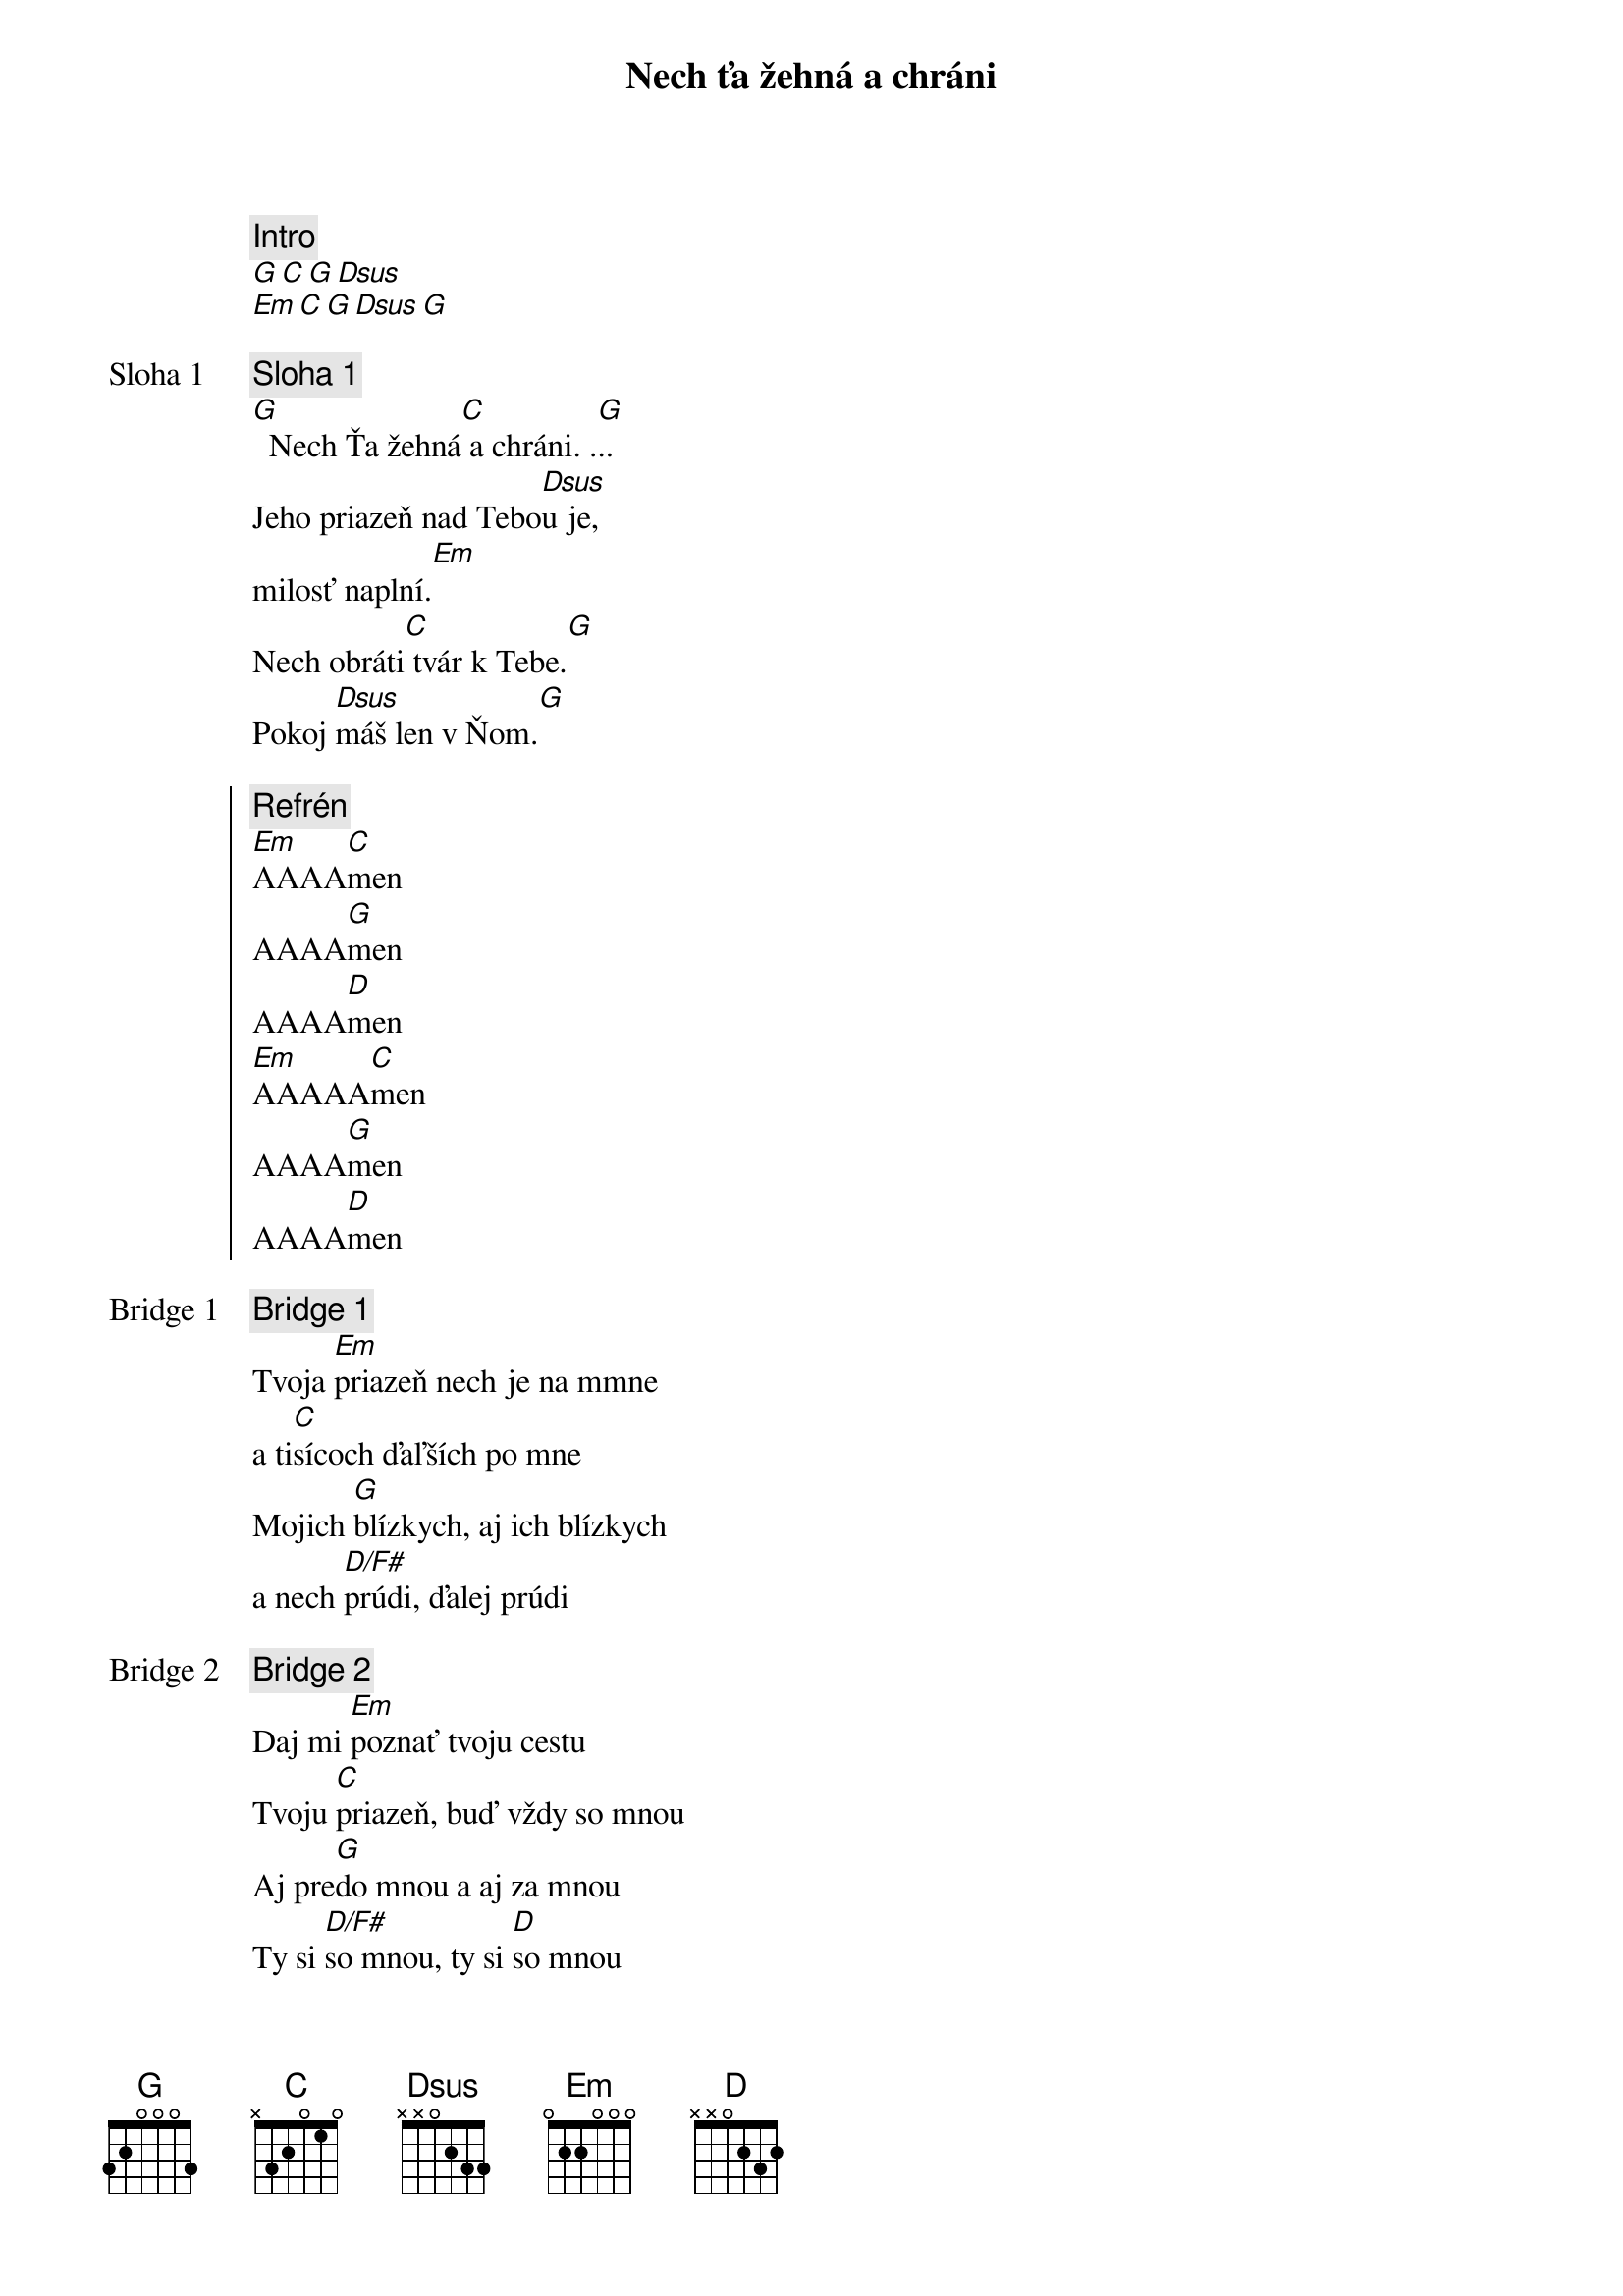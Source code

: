 {title: Nech ťa žehná a chráni}
{comment: Intro}
[G][C][G][Dsus]
[Em][C][G][Dsus][G]

{start_of_verse: Sloha 1}
{comment: Sloha 1}
[G]  Nech Ťa žehná[C] a chráni. .[G]..
Jeho priazeň nad Tebo[Dsus]u je,
milosť naplní.[Em]
Nech obráti[C] tvár k Tebe.[G]
Pokoj [Dsus]máš len v Ňom.[G]
{end_of_verse}

{start_of_chorus}
{comment: Refrén}
[Em]AAAA[C]men
AAAA[G]men
AAAA[D]men
[Em]AAAAA[C]men
AAAA[G]men
AAAA[D]men
{end_of_chorus}

{start_of_bridge: Bridge 1}
{comment: Bridge 1}
Tvoja [Em]priazeň nech je na mmne
a ti[C]sícoch ďaľších po mne
Mojich [G]blízkych, aj ich blízkych
a nech [D/F#]prúdi, ďalej prúdi
{end_of_bridge}

{start_of_bridge: Bridge 2}
{comment: Bridge 2}
Daj mi [Em]poznať tvoju cestu
Tvoju [C]priazeň, buď vždy so mnou
Aj pre[G]do mnou a aj za mnou
Ty si [D/F#]so mnou, ty si [D]so mnou
A hneď [Em]zrána, keď zaspávam
Aj keď [C]vchádzam a vychádzam
V ťažkých [G]chvíľach, aj v radosti
Ty si [D/F#]so mnou, ty si [D]so mnou
Ty si [Em]so mnou, ty si so mnou
Ty si [C]so mnou, ty si so mnou
Navždy [G]so mnou, navždy so mnou [#D7]...
{end_of_bridge}